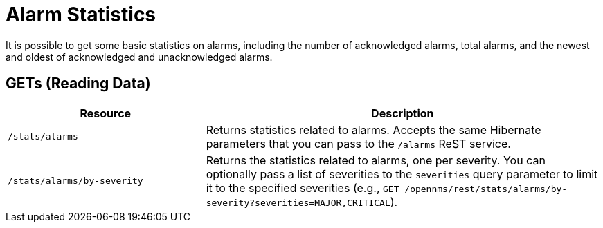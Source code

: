 
= Alarm Statistics

It is possible to get some basic statistics on alarms, including the number of acknowledged alarms, total alarms, and the newest and oldest of acknowledged and unacknowledged alarms.

== GETs (Reading Data)

[options="header", cols="5,10"]
|===
| Resource | Description
| `/stats/alarms` | Returns statistics related to alarms. Accepts the same Hibernate parameters that you can pass to the `/alarms` ReST service.
| `/stats/alarms/by-severity` | Returns the statistics related to alarms, one per severity. 
You can optionally pass a list of severities to the `severities` query parameter to limit it to the specified severities (e.g., `GET /opennms/rest/stats/alarms/by-severity?severities=MAJOR,CRITICAL`).
|===
